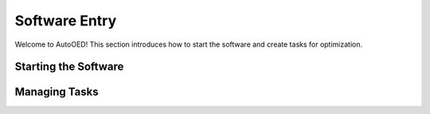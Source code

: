 --------------
Software Entry
--------------

Welcome to AutoOED! This section introduces how to start the software and create tasks for optimization.


Starting the Software
---------------------


Managing Tasks
--------------